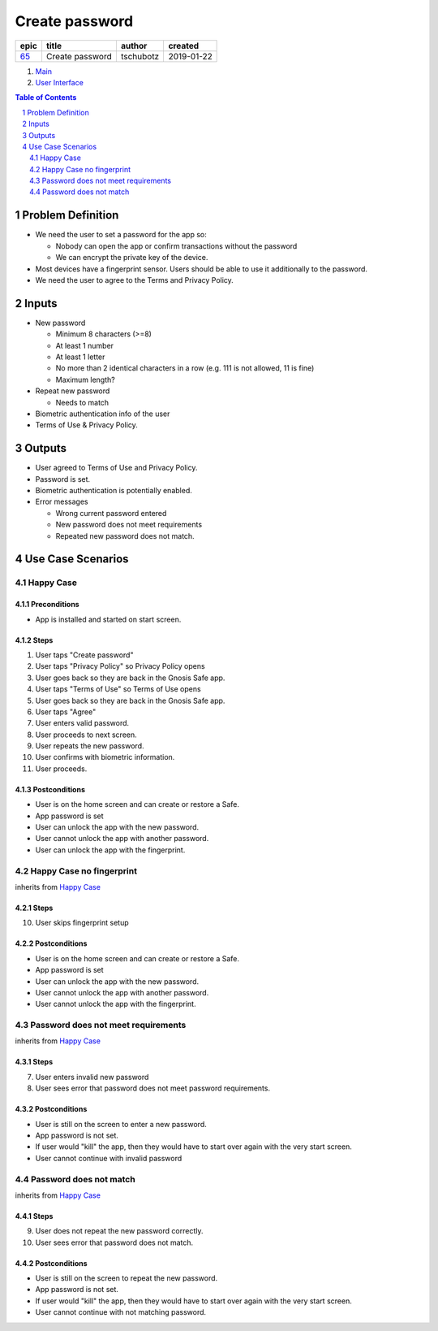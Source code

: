 ==========================================================
Create password
==========================================================

=====  ===============  =========  ==========
epic        title        author     created
=====  ===============  =========  ==========
`65`_  Create password  tschubotz  2019-01-22
=====  ===============  =========  ==========

.. _65: https://github.com/gnosis/safe/issues/65

.. _Main:


#. `Main`_
#. `User Interface`_

.. sectnum::
.. contents:: Table of Contents
    :local:
    :depth: 2

Problem Definition
---------------------

- We need the user to set a password for the app so:

  - Nobody can open the app or confirm transactions without the password
  - We can encrypt the private key of the device.

- Most devices have a fingerprint sensor. Users should be able to use it
  additionally to the password.
- We need the user to agree to the Terms and Privacy Policy.

Inputs
-----------

- New password

  - Minimum 8 characters (>=8)
  - At least 1 number
  - At least 1 letter
  - No more than 2 identical characters in a row
    (e.g. 111 is not allowed, 11 is fine)
  - Maximum length?

- Repeat new password

  - Needs to match

- Biometric authentication info of the user
- Terms of Use & Privacy Policy.

Outputs
------------

- User agreed to Terms of Use and Privacy Policy.
- Password is set.
- Biometric authentication is potentially enabled.
- Error messages

  - Wrong current password entered
  - New password does not meet requirements
  - Repeated new password does not match.


Use Case Scenarios
-----------------------

Happy Case
~~~~~~~~~~~~~~~

Preconditions
+++++++++++++

- App is installed and started on start screen.

Steps
+++++

1. User taps "Create password"
2. User taps "Privacy Policy" so Privacy Policy opens
3. User goes back so they are back in the Gnosis Safe app.
4. User taps "Terms of Use" so Terms of Use opens
5. User goes back so they are back in the Gnosis Safe app.
6. User taps "Agree"
7. User enters valid password.
8. User proceeds to next screen.
9. User repeats the new password.
10. User confirms with biometric information.
11. User proceeds.

Postconditions
++++++++++++++

- User is on the home screen and can create or restore a Safe.
- App password is set
- User can unlock the app with the new password.
- User cannot unlock the app with another password.
- User can unlock the app with the fingerprint.


Happy Case no fingerprint
~~~~~~~~~~~~~~~~~~~~~~~~~~~~~~~~

inherits from `Happy Case`_

Steps
+++++

10. User skips fingerprint setup

Postconditions
++++++++++++++

- User is on the home screen and can create or restore a Safe.
- App password is set
- User can unlock the app with the new password.
- User cannot unlock the app with another password.
- User cannot unlock the app with the fingerprint.


Password does not meet requirements
~~~~~~~~~~~~~~~~~~~~~~~~~~~~~~~~~~~~~~~~

inherits from `Happy Case`_

Steps
+++++

7. User enters invalid new password
8. User sees error that password does not meet password requirements.

Postconditions
++++++++++++++

- User is still on the screen to enter a new password.
- App password is not set.
- If user would "kill" the app, then they would have to start over again
  with the very start screen.
- User cannot continue with invalid password


Password does not match
~~~~~~~~~~~~~~~~~~~~~~~~~~~~

inherits from `Happy Case`_

Steps
+++++

9. User does not repeat the new password correctly.
10. User sees error that password does not match.

Postconditions
++++++++++++++

- User is still on the screen to repeat the new password.
- App password is not set.
- If user would "kill" the app, then they would have to start over again
  with the very start screen.
- User cannot continue with not matching password.


.. _`User Interface`: 02_user_interface.rst

